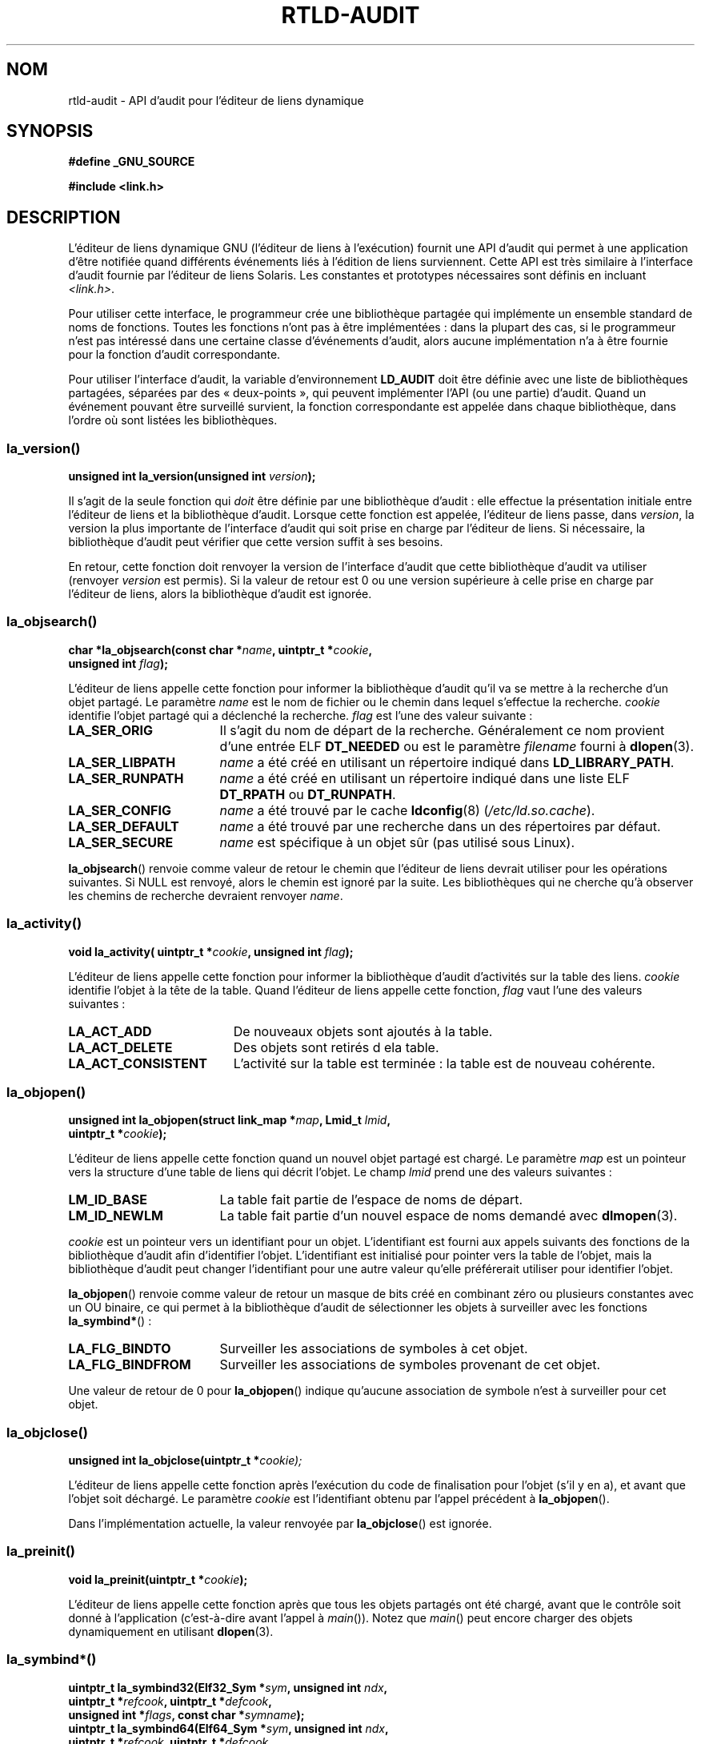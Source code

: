 .\" Copyright (c) 2009 Linux Foundation, written by Michael Kerrisk
.\"     <mtk.manpages@gmail.com>
.\"
.\" Permission is granted to make and distribute verbatim copies of this
.\" manual provided the copyright notice and this permission notice are
.\" preserved on all copies.
.\"
.\" Permission is granted to copy and distribute modified versions of this
.\" manual under the conditions for verbatim copying, provided that the
.\" entire resulting derived work is distributed under the terms of a
.\" permission notice identical to this one.
.\"
.\" Since the Linux kernel and libraries are constantly changing, this
.\" manual page may be incorrect or out-of-date.  The author(s) assume no
.\" responsibility for errors or omissions, or for damages resulting from
.\" the use of the information contained herein.  The author(s) may not
.\" have taken the same level of care in the production of this manual,
.\" which is licensed free of charge, as they might when working
.\" professionally.
.\"
.\" Formatted or processed versions of this manual, if unaccompanied by
.\" the source, must acknowledge the copyright and authors of this work.
.\"
.\" 2009-01-12, mtk, Created
.\"
.\"*******************************************************************
.\"
.\" This file was generated with po4a. Translate the source file.
.\"
.\"*******************************************************************
.TH RTLD\-AUDIT 7 "30 mars 2009" Linux "Manuel du programmeur Linux"
.SH NOM
rtld\-audit \- API d'audit pour l'éditeur de liens dynamique
.SH SYNOPSIS
\fB#define _GNU_SOURCE\fP

\fB#include <link.h>\fP
.SH DESCRIPTION
L'éditeur de liens dynamique GNU (l'éditeur de liens à l'exécution) fournit
une API d'audit qui permet à une application d'être notifiée quand
différents événements liés à l'édition de liens surviennent. Cette API est
très similaire à l'interface d'audit fournie par l'éditeur de liens
Solaris. Les constantes et prototypes nécessaires sont définis en incluant
\fI<link.h>\fP.

Pour utiliser cette interface, le programmeur crée une bibliothèque partagée
qui implémente un ensemble standard de noms de fonctions. Toutes les
fonctions n'ont pas à être implémentées\ : dans la plupart des cas, si le
programmeur n'est pas intéressé dans une certaine classe d'événements
d'audit, alors aucune implémentation n'a à être fournie pour la fonction
d'audit correspondante.

Pour utiliser l'interface d'audit, la variable d'environnement \fBLD_AUDIT\fP
doit être définie avec une liste de bibliothèques partagées, séparées par
des «\ deux\-points\ », qui peuvent implémenter l'API (ou une partie)
d'audit. Quand un événement pouvant être surveillé survient, la fonction
correspondante est appelée dans chaque bibliothèque, dans l'ordre où sont
listées les bibliothèques.
.SS la_version()
\&
.nf
\fBunsigned int la_version(unsigned int \fP\fIversion\fP\fB);\fP
.fi
.PP
Il s'agit de la seule fonction qui \fIdoit\fP être définie par une bibliothèque
d'audit\ : elle effectue la présentation initiale entre l'éditeur de liens et
la bibliothèque d'audit. Lorsque cette fonction est appelée, l'éditeur de
liens passe, dans \fIversion\fP, la version la plus importante de l'interface
d'audit qui soit prise en charge par l'éditeur de liens. Si nécessaire, la
bibliothèque d'audit peut vérifier que cette version suffit à ses besoins.

En retour, cette fonction doit renvoyer la version de l'interface d'audit
que cette bibliothèque d'audit va utiliser (renvoyer \fIversion\fP est
permis). Si la valeur de retour est 0 ou une version supérieure à celle
prise en charge par l'éditeur de liens, alors la bibliothèque d'audit est
ignorée.
.SS la_objsearch()
\&
.nf
\fBchar *la_objsearch(const char *\fP\fIname\fP\fB, uintptr_t *\fP\fIcookie\fP\fB,\fP
\fB                   unsigned int \fP\fIflag\fP\fB);\fP
.fi
.PP
L'éditeur de liens appelle cette fonction pour informer la bibliothèque
d'audit qu'il va se mettre à la recherche d'un objet partagé. Le paramètre
\fIname\fP est le nom de fichier ou le chemin dans lequel s'effectue la
recherche. \fIcookie\fP identifie l'objet partagé qui a déclenché la
recherche. \fIflag\fP est l'une des valeur suivante\ :
.TP  17
\fBLA_SER_ORIG\fP
Il s'agit du nom de départ de la recherche. Généralement ce nom provient
d'une entrée ELF \fBDT_NEEDED\fP ou est le paramètre \fIfilename\fP fourni à
\fBdlopen\fP(3).
.TP 
\fBLA_SER_LIBPATH\fP
\fIname\fP a été créé en utilisant un répertoire indiqué dans
\fBLD_LIBRARY_PATH\fP.
.TP 
\fBLA_SER_RUNPATH\fP
\fIname\fP a été créé en utilisant un répertoire indiqué dans une liste ELF
\fBDT_RPATH\fP ou \fBDT_RUNPATH\fP.
.TP 
\fBLA_SER_CONFIG\fP
\fIname\fP a été trouvé par le cache \fBldconfig\fP(8) (\fI/etc/ld.so.cache\fP).
.TP 
\fBLA_SER_DEFAULT\fP
\fIname\fP a été trouvé par une recherche dans un des répertoires par défaut.
.TP 
\fBLA_SER_SECURE\fP
\fIname\fP est spécifique à un objet sûr (pas utilisé sous Linux).
.PP
\fBla_objsearch\fP() renvoie comme valeur de retour le chemin que l'éditeur de
liens devrait utiliser pour les opérations suivantes. Si NULL est renvoyé,
alors le chemin est ignoré par la suite. Les bibliothèques qui ne cherche
qu'à observer les chemins de recherche devraient renvoyer \fIname\fP.
.SS la_activity()
\&
.nf
\fBvoid la_activity( uintptr_t *\fP\fIcookie\fP\fB, unsigned int \fP\fIflag\fP\fB);\fP
.fi
.PP
L'éditeur de liens appelle cette fonction pour informer la bibliothèque
d'audit d'activités sur la table des liens. \fIcookie\fP identifie l'objet à la
tête de la table. Quand l'éditeur de liens appelle cette fonction, \fIflag\fP
vaut l'une des valeurs suivantes\ :
.TP  19
\fBLA_ACT_ADD\fP
De nouveaux objets sont ajoutés à la table.
.TP 
\fBLA_ACT_DELETE\fP
Des objets sont retirés d ela table.
.TP 
\fBLA_ACT_CONSISTENT\fP
L'activité sur la table est terminée\ : la table est de nouveau cohérente.
.SS la_objopen()
\&
.nf
\fBunsigned int la_objopen(struct link_map *\fP\fImap\fP\fB, Lmid_t \fP\fIlmid\fP\fB,\fP
\fB                        uintptr_t *\fP\fIcookie\fP\fB);\fP
.fi
.PP
L'éditeur de liens appelle cette fonction quand un nouvel objet partagé est
chargé. Le paramètre \fImap\fP est un pointeur vers la structure d'une table de
liens qui décrit l'objet. Le champ \fIlmid\fP prend une des valeurs suivantes\ :
.TP  17
\fBLM_ID_BASE\fP
La table fait partie de l'espace de noms de départ.
.TP 
\fBLM_ID_NEWLM\fP
La table fait partie d'un nouvel espace de noms demandé avec \fBdlmopen\fP(3).
.PP
\fIcookie\fP est un pointeur vers un identifiant pour un objet. L'identifiant
est fourni aux appels suivants des fonctions de la bibliothèque d'audit afin
d'identifier l'objet. L'identifiant est initialisé pour pointer vers la
table de l'objet, mais la bibliothèque d'audit peut changer l'identifiant
pour une autre valeur qu'elle préférerait utiliser pour identifier l'objet.
.PP
\fBla_objopen\fP() renvoie comme valeur de retour un masque de bits créé en
combinant zéro ou plusieurs constantes avec un OU binaire, ce qui permet à
la bibliothèque d'audit de sélectionner les objets à surveiller avec les
fonctions \fBla_symbind*\fP()\ :
.TP  17
\fBLA_FLG_BINDTO\fP
Surveiller les associations de symboles à cet objet.
.TP 
\fBLA_FLG_BINDFROM\fP
Surveiller les associations de symboles provenant de cet objet.
.PP
Une valeur de retour de 0 pour \fBla_objopen\fP() indique qu'aucune association
de symbole n'est à surveiller pour cet objet.
.SS la_objclose()
\&
.nf
\fBunsigned int la_objclose(uintptr_t *\fP\fIcookie);\fP
.fi
.PP
L'éditeur de liens appelle cette fonction après l'exécution du code de
finalisation pour l'objet (s'il y en a), et avant que l'objet soit
déchargé. Le paramètre \fIcookie\fP est l'identifiant obtenu par l'appel
précédent à \fBla_objopen\fP().

Dans l'implémentation actuelle, la valeur renvoyée par \fBla_objclose\fP() est
ignorée.
.SS la_preinit()
\&
.nf
\fBvoid la_preinit(uintptr_t *\fP\fIcookie\fP\fB);\fP
.fi
.PP
L'éditeur de liens appelle cette fonction après que tous les objets partagés
ont été chargé, avant que le contrôle soit donné à l'application
(c'est\-à\-dire avant l'appel à \fImain\fP()). Notez que \fImain\fP() peut encore
charger des objets dynamiquement en utilisant \fBdlopen\fP(3).
.SS la_symbind*()
\&
.nf
\fBuintptr_t la_symbind32(Elf32_Sym *\fP\fIsym\fP\fB, unsigned int \fP\fIndx\fP\fB,\fP
\fB                       uintptr_t *\fP\fIrefcook\fP\fB, uintptr_t *\fP\fIdefcook\fP\fB,\fP
\fB                       unsigned int *\fP\fIflags\fP\fB, const char *\fP\fIsymname\fP\fB);\fP
\fBuintptr_t la_symbind64(Elf64_Sym *\fP\fIsym\fP\fB, unsigned int \fP\fIndx\fP\fB,\fP
\fB                       uintptr_t *\fP\fIrefcook\fP\fB, uintptr_t *\fP\fIdefcook\fP\fB,\fP
\fB                       unsigned int *\fP\fIflags\fP\fB, const char *\fP\fIsymname\fP\fB);\fP
.fi
.PP
L'éditeur de liens appelle une de ces fonctions quand une association de
symbole survient entre deux objets partagés qui ont été marqué comme étant
surveillés par \fBla_objopen\fP(). La fonction \fBla_symbind32\fP() est utilisée
pour les plate\-formes 32\ bits\ ; la fonction \fBla_symbind64\fP() est utilisée
pour les plate\-formes 64\ bits.

Le paramètre \fIsym\fP est un pointeur vers une structure qui fournit des
informations sur le symbole en cours d'association. La définition de la
structure se trouve dans \fI<elf.h>\fP. Parmi les champs de la
structure, \fIst_value\fP indique l'adresse à laquelle le symbole est associé.

Le paramètre \fIndx\fP fournit l'index du symbole dans la table des symboles de
l'objet partagé associé.

Le paramètre \fIrefcook\fP identifie l'objet partagé qui crée la référence du
symbole\ ; il s'agit du même identifiant fourni à la fonction \fBla_objopen\fP()
qui a renvoyé \fBLA_FLG_BINDFROM\fP. Le paramètre \fIdefcook\fP identifie l'objet
partagé qui défini le symbole référencé\ ; il s'agit du même identifiant
fourni à la fonction \fBla_objopen\fP() qui a renvoyé \fBLA_FLG_BINDTO\fP.

Le paramètre \fIsymname\fP pointe vers une chaîne contenant le nom du symbole.

.\" LA_SYMB_STRUCTCALL appears to be unused
Le paramètre \fIflags\fP est un masque de bits qui peut à la fois fournir des
informations sur le symbole et être utilisé pour modifier encore plus la
surveillance de cette entrée de la PLT (Procedure Linkage Table). L'éditeur
de liens dynamique peut fournir les bits suivants dans ce paramètre\ :
.TP  22
\fBLA_SYMB_DLSYM\fP
L'association provient d'un appelle à \fBdlsym\fP(3).
.TP 
\fBLA_SYMB_ALTVALUE\fP
Un appel précédent à \fBla_symbind*\fP() a renvoyé une autre valeur pour ce
symbole.
.PP
.\" pltenter/pltexit are called for non-dynamically loaded libraries,
.\" but don't seem to be called for dynamically loaded libs?
.\" Is this the same on Solaris?
Par défaut, si la bibliothèque d'audit implémente les fonctions
\fBla_pltenter\fP() et \fBla_pltexit\fP() (voir ci\-dessous), alors ces fonctions
sont appelées, après \fBla_symbind\fP(), pour les entrées de la PLT, à chaque
fois que le symbole est référencé. Les drapeaux suivants peuvent être
fournis en les combinant avec un OU binaire dans \fI*flags\fP pour modifier ce
comportement par défaut\ :
.TP  22
\fBLA_SYMB_NOPLTENTER\fP
Ne pas appeler \fBla_pltenter\fP() pour ce symbole.
.TP  22
\fBLA_SYMB_NOPLTEXIT\fP
Ne pas appeler \fBla_pltexit\fP() pour ce symbole.
.PP
La valeur de retour de \fBla_symbind32\fP() et \fBla_symbind64\fP() est l'adresse
à laquelle le contrôle doit être donné après que la fonction se termine. Si
la bibliothèque d'audit ne fait qu'observer les associations de symboles,
elle devrait renvoyer \fIsym\->st_name\fP. Une valeur différente peut être
renvoyée si la bibliothèque souhaite rediriger le contrôle à un autre
endroit.
.SS la_pltenter()
Le nom et les types des paramètres de cette fonction dépendent de la
plate\-forme matérielle. (la définition appropriée est fournie par
\fI<link.h>\fP.) Voici la définition pour la plate\-forme x86\-32\ :
.nf

\fBElf32_Addr la_i86_gnu_pltenter(Elf32_Sym *\fP\fIsym\fP\fB, unsigned int \fP\fIndx\fP\fB,\fP
\fB                 uintptr_t *\fP\fIrefcook\fP\fB, uintptr_t *\fP\fIdefcook\fP\fB,\fP
\fB                 La_i86_regs *\fP\fIregs\fP\fB, unsigned int *\fP\fIflags\fP\fB,\fP
\fB                 const char *\fP\fIsymname\fP\fB, long int *\fP\fIframesizep\fP\fB);\fP
.fi

Cette fonction est appelée juste avant l'appel d'une entrée de la PLT, entre
deux objets partagés ayant été marqués pour la notification des
associations.

Les paramètres \fIsym\fP, \fIndx\fP, \fIrefcook\fP, \fIdefcook\fP et \fIsymname\fP sont
comme pour \fBla_symbind*\fP().

Le paramètre \fIregs\fP pointe vers une structure (définie dans
\fI<link.h>\fP) qui contient les valeurs des registres à utiliser pour
l'appel à cette entrée de la PLT.

Le paramètre \fIflags\fP pointe vers une masque de bits qui, comme pour
\fBla_symbind*\fP(), fournit des informations pour cette entrée de la PLT et
peut être utilisé pour modifier la façon dont elle sera surveillée
ultérieurement.

.\" FIXME is the following correct?
Le paramètre \fIframesizep\fP pointe vers un \fIlong\ int\fP qui peut être utilisé
pour définir explicitement la taille de la trame utilisée pour l'appel à
cette entrée de la PLT. Si différents appels à \fBla_pltenter\fP() pour ce
symbole renvoient différentes valeurs, alors la valeur maximale renvoyée est
utilisée. La fonction \fBla_pltenter\fP() n'est appelée que si ce pointeur est
explicitement définit avec une valeur convenable.

La valeur de retour de \fBla_pltenter\fP() est comme pour \fBla_symbind*\fP().
.SS la_pltexit()
Le nom et les types des paramètres de cette fonction dépendent de la
plate\-forme matérielle. (la définition appropriée est fournie par
\fI<link.h>\fP.) Voici la définition pour la plate\-forme x86\-32\ :
.nf

\fBunsigned int la_i86_gnu_pltexit(Elf32_Sym *\fP\fIsym\fP\fB, unsigned int \fP\fIndx\fP\fB,\fP
\fB                 uintptr_t *\fP\fIrefcook\fP\fB, uintptr_t *\fP\fIdefcook\fP\fB,\fP
\fB                 const La_i86_regs *\fP\fIinregs\fP\fB, La_i86_retval *\fP\fIoutregs\fP\fB,\fP
\fB                 const char *\fP\fIsymname\fP\fB);\fP
.fi
.PP
Cette fonction est appelée quand une entrée de la PLT, créée entre deux
objets partagés ayant été marqués pour la notification des associations, se
termine. La fonction est appelée juste avant que le contrôle soit rendu à
l'appelant de l'entrée de la PLT.
.PP
Les paramètres \fIsym\fP, \fIndx\fP, \fIrefcook\fP, \fIdefcook\fP et \fIsymname\fP sont
comme pour \fBla_symbind*\fP().

Le paramètre \fIinregs\fP pointe vers une structure (définie dans
\fI<link.h>\fP) qui contient les valeurs des registres utilisés pour
l'appel à cette entrée de la PLT. Le paramètre \fIoutregs\fP pointe vers une
structure (définie dans \fI<link.h>\fP) qui contient les valeurs de
retour de l'appel à cette entrée de la PLT. Ces valeurs peuvent être
modifiées par l'appelant et les modifications seront visibles pour
l'appelant de l'entrée de la PLT.

.\" This differs from Solaris, where an audit library that monitors
.\" symbol binding should return the value of the 'retval' argument
.\" (not provided by GNU, but equivalent to returning outregs->lrv_eax
.\" on (say) x86-32).
Dans l'implémentation GNU actuelle, la valeur de retour de \fBla_pltexit()\fP
est ignorée.
.SH CONFORMITÉ
Cette API n'est pas standard, mais est très proche de l'API Solaris, décrite
dans le guide Solaris \fILinker and Libraries Guide\fP, au chapitre \fIRuntime
Linker Auditing Interface\fP.
.SH NOTES
Notez les différences suivantes avec l'API d'audit de l'éditeur de liens
Solaris\ :
.IP * 3
L'interface Solaris \fBla_objfilter\fP() n'est pas prise en charge par
l'implémentation GNU.
.IP *
Les fonctions Solaris \fBla_symbind32\fP() et \fBla_pltexit\fP() ne fournissent
pas de paramètre \fIsymname\fP.
.IP *
La fonction Solaris \fBla_pltexit\fP() ne forunit pas de paramètre \fIinregs\fP ou
\fIoutregs\fP (mais fournit une paramètre \fIretval\fP avec la valeur de retour de
la fonction).
.SH EXEMPLE
.nf
#include <link.h>
#include <stdio.h>

unsigned int
la_version(unsigned int version)
{
    printf("la_version(): %d\en", version);

    return version;
}

char *
la_objsearch(const char *name, uintptr_t *cookie, unsigned int flag)
{
    printf("la_objsearch(): name = %s; cookie = %x", name, cookie);
    printf("; flag = %s\en",
            (flag == LA_SER_ORIG) ?    "LA_SER_ORIG" :
            (flag == LA_SER_LIBPATH) ? "LA_SER_LIBPATH" :
            (flag == LA_SER_RUNPATH) ? "LA_SER_RUNPATH" :
            (flag == LA_SER_DEFAULT) ? "LA_SER_DEFAULT" :
            (flag == LA_SER_CONFIG) ?  "LA_SER_CONFIG" :
            (flag == LA_SER_SECURE) ?  "LA_SER_SECURE" :
            "???");

    return name;
}

void
la_activity (uintptr_t *cookie, unsigned int flag)
{
    printf("la_activity(): cookie = %x; flag = %s\en", cookie,
            (flag == LA_ACT_CONSISTENT) ? "LA_ACT_CONSISTENT" :
            (flag == LA_ACT_ADD) ?        "LA_ACT_ADD" :
            (flag == LA_ACT_DELETE) ?     "LA_ACT_DELETE" :
            "???");
}

unsigned int
la_objopen(struct link_map *map, Lmid_t lmid, uintptr_t *cookie)
{
    printf("la_objopen(): loading \e"%s\e"; lmid = %s; cookie=%x\en",
            map\->l_name,
            (lmid == LM_ID_BASE) ?  "LM_ID_BASE" :
            (lmid == LM_ID_NEWLM) ? "LM_ID_NEWLM" :
            "???",
            cookie);

    return LA_FLG_BINDTO | LA_FLG_BINDFROM;
}

unsigned int
la_objclose (uintptr_t *cookie)
{
    printf("la_objclose(): %x\en", cookie);

    return 0;
}

void
la_preinit(uintptr_t *cookie)
{
    printf("la_preinit(): %x\en", cookie);
}

uintptr_t
la_symbind32(Elf32_Sym *sym, unsigned int ndx, uintptr_t *refcook,
        uintptr_t *defcook, unsigned int *flags, const char *symname)
{
    printf("la_symbind32(): symname = %s; sym\->st_value = %p\en",
            symname, sym\->st_value);
    printf("        ndx = %d; flags = 0x%x", ndx, *flags);
    printf("; refcook = %x; defcook = %x\en", refcook, defcook);

    return sym\->st_value;
}

uintptr_t
la_symbind64(Elf64_Sym *sym, unsigned int ndx, uintptr_t *refcook,
        uintptr_t *defcook, unsigned int *flags, const char *symname)
{
    printf("la_symbind64(): symname = %s; sym\->st_value = %p\en",
            symname, sym\->st_value);
    printf("        ndx = %d; flags = 0x%x", ndx, *flags);
    printf("; refcook = %x; defcook = %x\en", refcook, defcook);

    return sym\->st_value;
}

Elf32_Addr
la_i86_gnu_pltenter(Elf32_Sym *sym, unsigned int ndx,
        uintptr_t *refcook, uintptr_t *defcook, La_i86_regs *regs,
        unsigned int *flags, const char *symname, long int *framesizep)
{
    printf("la_i86_gnu_pltenter(): %s (%p)\en", symname, sym\->st_value);

    return sym\->st_value;
}
.fi
.SH BOGUES
.\" FIXME Specifying multiple audit libraries doesn't work on GNU.
.\" My simple tests on Solaris work okay, but not on Linux -- mtk, Jan 2009
.\" glibc bug filed: http://sourceware.org/bugzilla/show_bug.cgi?id=9733
.\" Reportedly, this is fixed on 16 Mar 2009 (i.e., for glibc 2.10)
Dans les version de la glibc jusqu'à la version 2.9 (inclue), fournit plus
d'une bibliothèque d'audit dans \fBLD_AUDIT\fP provoquait un crash à
l'exécution. Cela a été corrigé dans la version 2.10.
.SH "VOIR AUSSI"
\fBldd\fP(1), \fBdlopen\fP(3), \fBld.so\fP(8), \fBldconfig\fP(8)
.SH COLOPHON
Cette page fait partie de la publication 3.23 du projet \fIman\-pages\fP
Linux. Une description du projet et des instructions pour signaler des
anomalies peuvent être trouvées à l'adresse
<URL:http://www.kernel.org/doc/man\-pages/>.
.SH TRADUCTION
Depuis 2010, cette traduction est maintenue à l'aide de l'outil
po4a <URL:http://po4a.alioth.debian.org/> par l'équipe de
traduction francophone au sein du projet perkamon
<URL:http://alioth.debian.org/projects/perkamon/>.
.PP
Nicolas François et l'équipe francophone de traduction de Debian\ (2006-2009).
.PP
Veuillez signaler toute erreur de traduction en écrivant à
<perkamon\-l10n\-fr@lists.alioth.debian.org>.
.PP
Vous pouvez toujours avoir accès à la version anglaise de ce document en
utilisant la commande
«\ \fBLC_ALL=C\ man\fR \fI<section>\fR\ \fI<page_de_man>\fR\ ».
